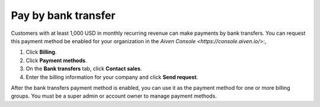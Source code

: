Pay by bank transfer 
=====================

Customers with at least 1,000 USD in monthly recurring revenue can make payments by bank transfers. You can request this payment method be enabled for your organization in the `Aiven Console <https://console.aiven.io/>`:, 

#. Click **Billing**. 
#. Click **Payment methods**.
#. On the **Bank transfers** tab, click **Contact sales**. 
#. Enter the billing information for your company and click **Send request**.

After the bank transfers payment method is enabled, you can use it as the payment method for one or more billing groups. You must be a super admin or account owner to manage payment methods. 